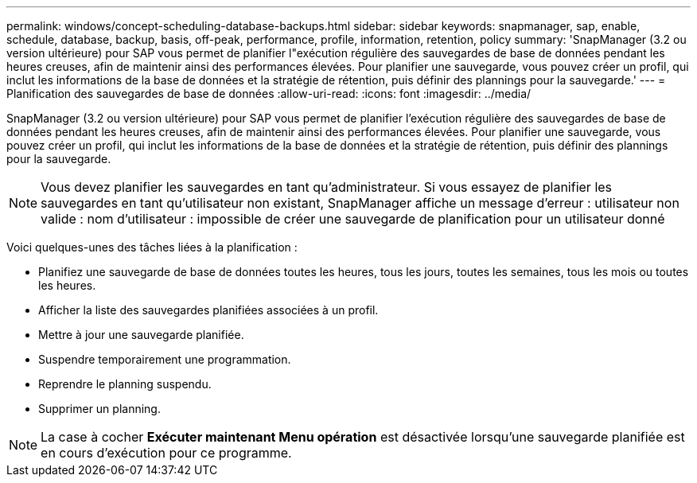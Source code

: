 ---
permalink: windows/concept-scheduling-database-backups.html 
sidebar: sidebar 
keywords: snapmanager, sap, enable, schedule, database, backup, basis, off-peak, performance, profile, information, retention, policy 
summary: 'SnapManager (3.2 ou version ultérieure) pour SAP vous permet de planifier l"exécution régulière des sauvegardes de base de données pendant les heures creuses, afin de maintenir ainsi des performances élevées. Pour planifier une sauvegarde, vous pouvez créer un profil, qui inclut les informations de la base de données et la stratégie de rétention, puis définir des plannings pour la sauvegarde.' 
---
= Planification des sauvegardes de base de données
:allow-uri-read: 
:icons: font
:imagesdir: ../media/


[role="lead"]
SnapManager (3.2 ou version ultérieure) pour SAP vous permet de planifier l'exécution régulière des sauvegardes de base de données pendant les heures creuses, afin de maintenir ainsi des performances élevées. Pour planifier une sauvegarde, vous pouvez créer un profil, qui inclut les informations de la base de données et la stratégie de rétention, puis définir des plannings pour la sauvegarde.


NOTE: Vous devez planifier les sauvegardes en tant qu'administrateur. Si vous essayez de planifier les sauvegardes en tant qu'utilisateur non existant, SnapManager affiche un message d'erreur : utilisateur non valide : nom d'utilisateur : impossible de créer une sauvegarde de planification pour un utilisateur donné

Voici quelques-unes des tâches liées à la planification :

* Planifiez une sauvegarde de base de données toutes les heures, tous les jours, toutes les semaines, tous les mois ou toutes les heures.
* Afficher la liste des sauvegardes planifiées associées à un profil.
* Mettre à jour une sauvegarde planifiée.
* Suspendre temporairement une programmation.
* Reprendre le planning suspendu.
* Supprimer un planning.



NOTE: La case à cocher *Exécuter maintenant Menu opération* est désactivée lorsqu'une sauvegarde planifiée est en cours d'exécution pour ce programme.
